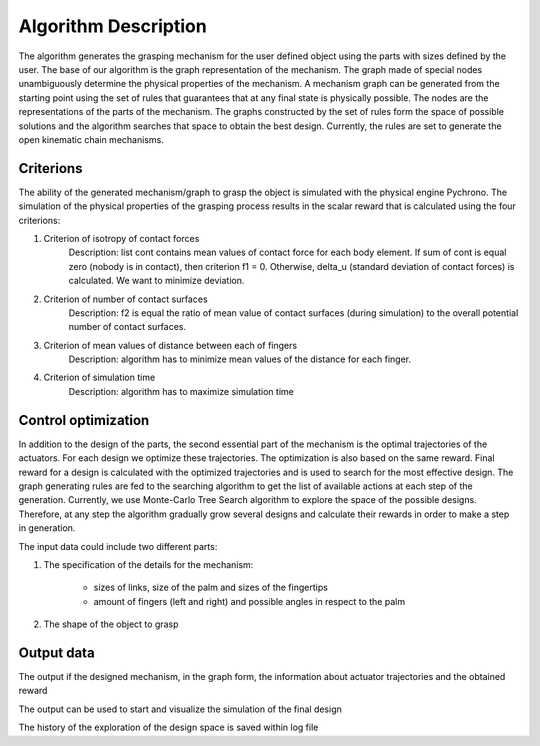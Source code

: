 =====================
Algorithm Description
=====================

The algorithm generates the grasping mechanism for the user defined object using the parts with sizes defined by the user.
The base of our algorithm is the graph representation of the mechanism. The graph made of special nodes unambiguously determine the physical properties of the mechanism. A mechanism graph can be generated from the starting point using the set of rules that guarantees that at any final state is physically possible. The nodes are the representations of the parts of the mechanism. The graphs constructed by the set of rules form the space of possible solutions and the algorithm searches that space to obtain the best design. Currently, the rules are set to generate the open kinematic chain mechanisms.

Criterions
----------

The ability of the generated mechanism/graph to grasp the object is simulated with the physical engine Pychrono. The simulation of the physical properties of the grasping process results in the scalar reward that is calculated using the four criterions:

1. Criterion of isotropy of contact forces
    Description: list cont contains mean values of contact force for each body element. If sum of cont is equal zero (nobody is in contact), then criterion f1 = 0. 
    Otherwise, delta_u (standard deviation of contact forces) is calculated. We want to minimize deviation.
2. Criterion of number of contact surfaces
    Description: f2 is equal the ratio of mean value of contact surfaces (during simulation) to the overall potential number of contact surfaces.
3. Criterion of mean values of distance between each of fingers
    Description: algorithm has to minimize mean values of the distance for each finger.
4. Criterion of simulation time
    Description: algorithm has to maximize simulation time

Control optimization
--------------------

In addition to the design of the parts, the second essential part of the mechanism is the optimal trajectories of the actuators. For each design we optimize these trajectories. The optimization is also based on the same reward. Final reward for a design is calculated with the optimized trajectories and is used to search for the most effective design. 
The graph generating rules are fed to the searching algorithm to get the list of available actions at each step of the generation. Currently, we use Monte-Carlo Tree Search algorithm to explore the space of the possible designs. Therefore, at any step the algorithm gradually grow several designs and calculate their rewards in order to make a step in generation.

The input data could include two different parts:

1. The specification of the details for the mechanism:

    * sizes of links, size of the palm and sizes of the fingertips
    * amount of fingers (left and right) and possible angles in respect to the palm
    
2. The shape of the object to grasp

Output data
-----------

The output if the designed mechanism, in the graph form, the information about actuator trajectories and the obtained reward

The output can be used to start and visualize the simulation of the final design

The history of the exploration of the design space is saved within log file 
